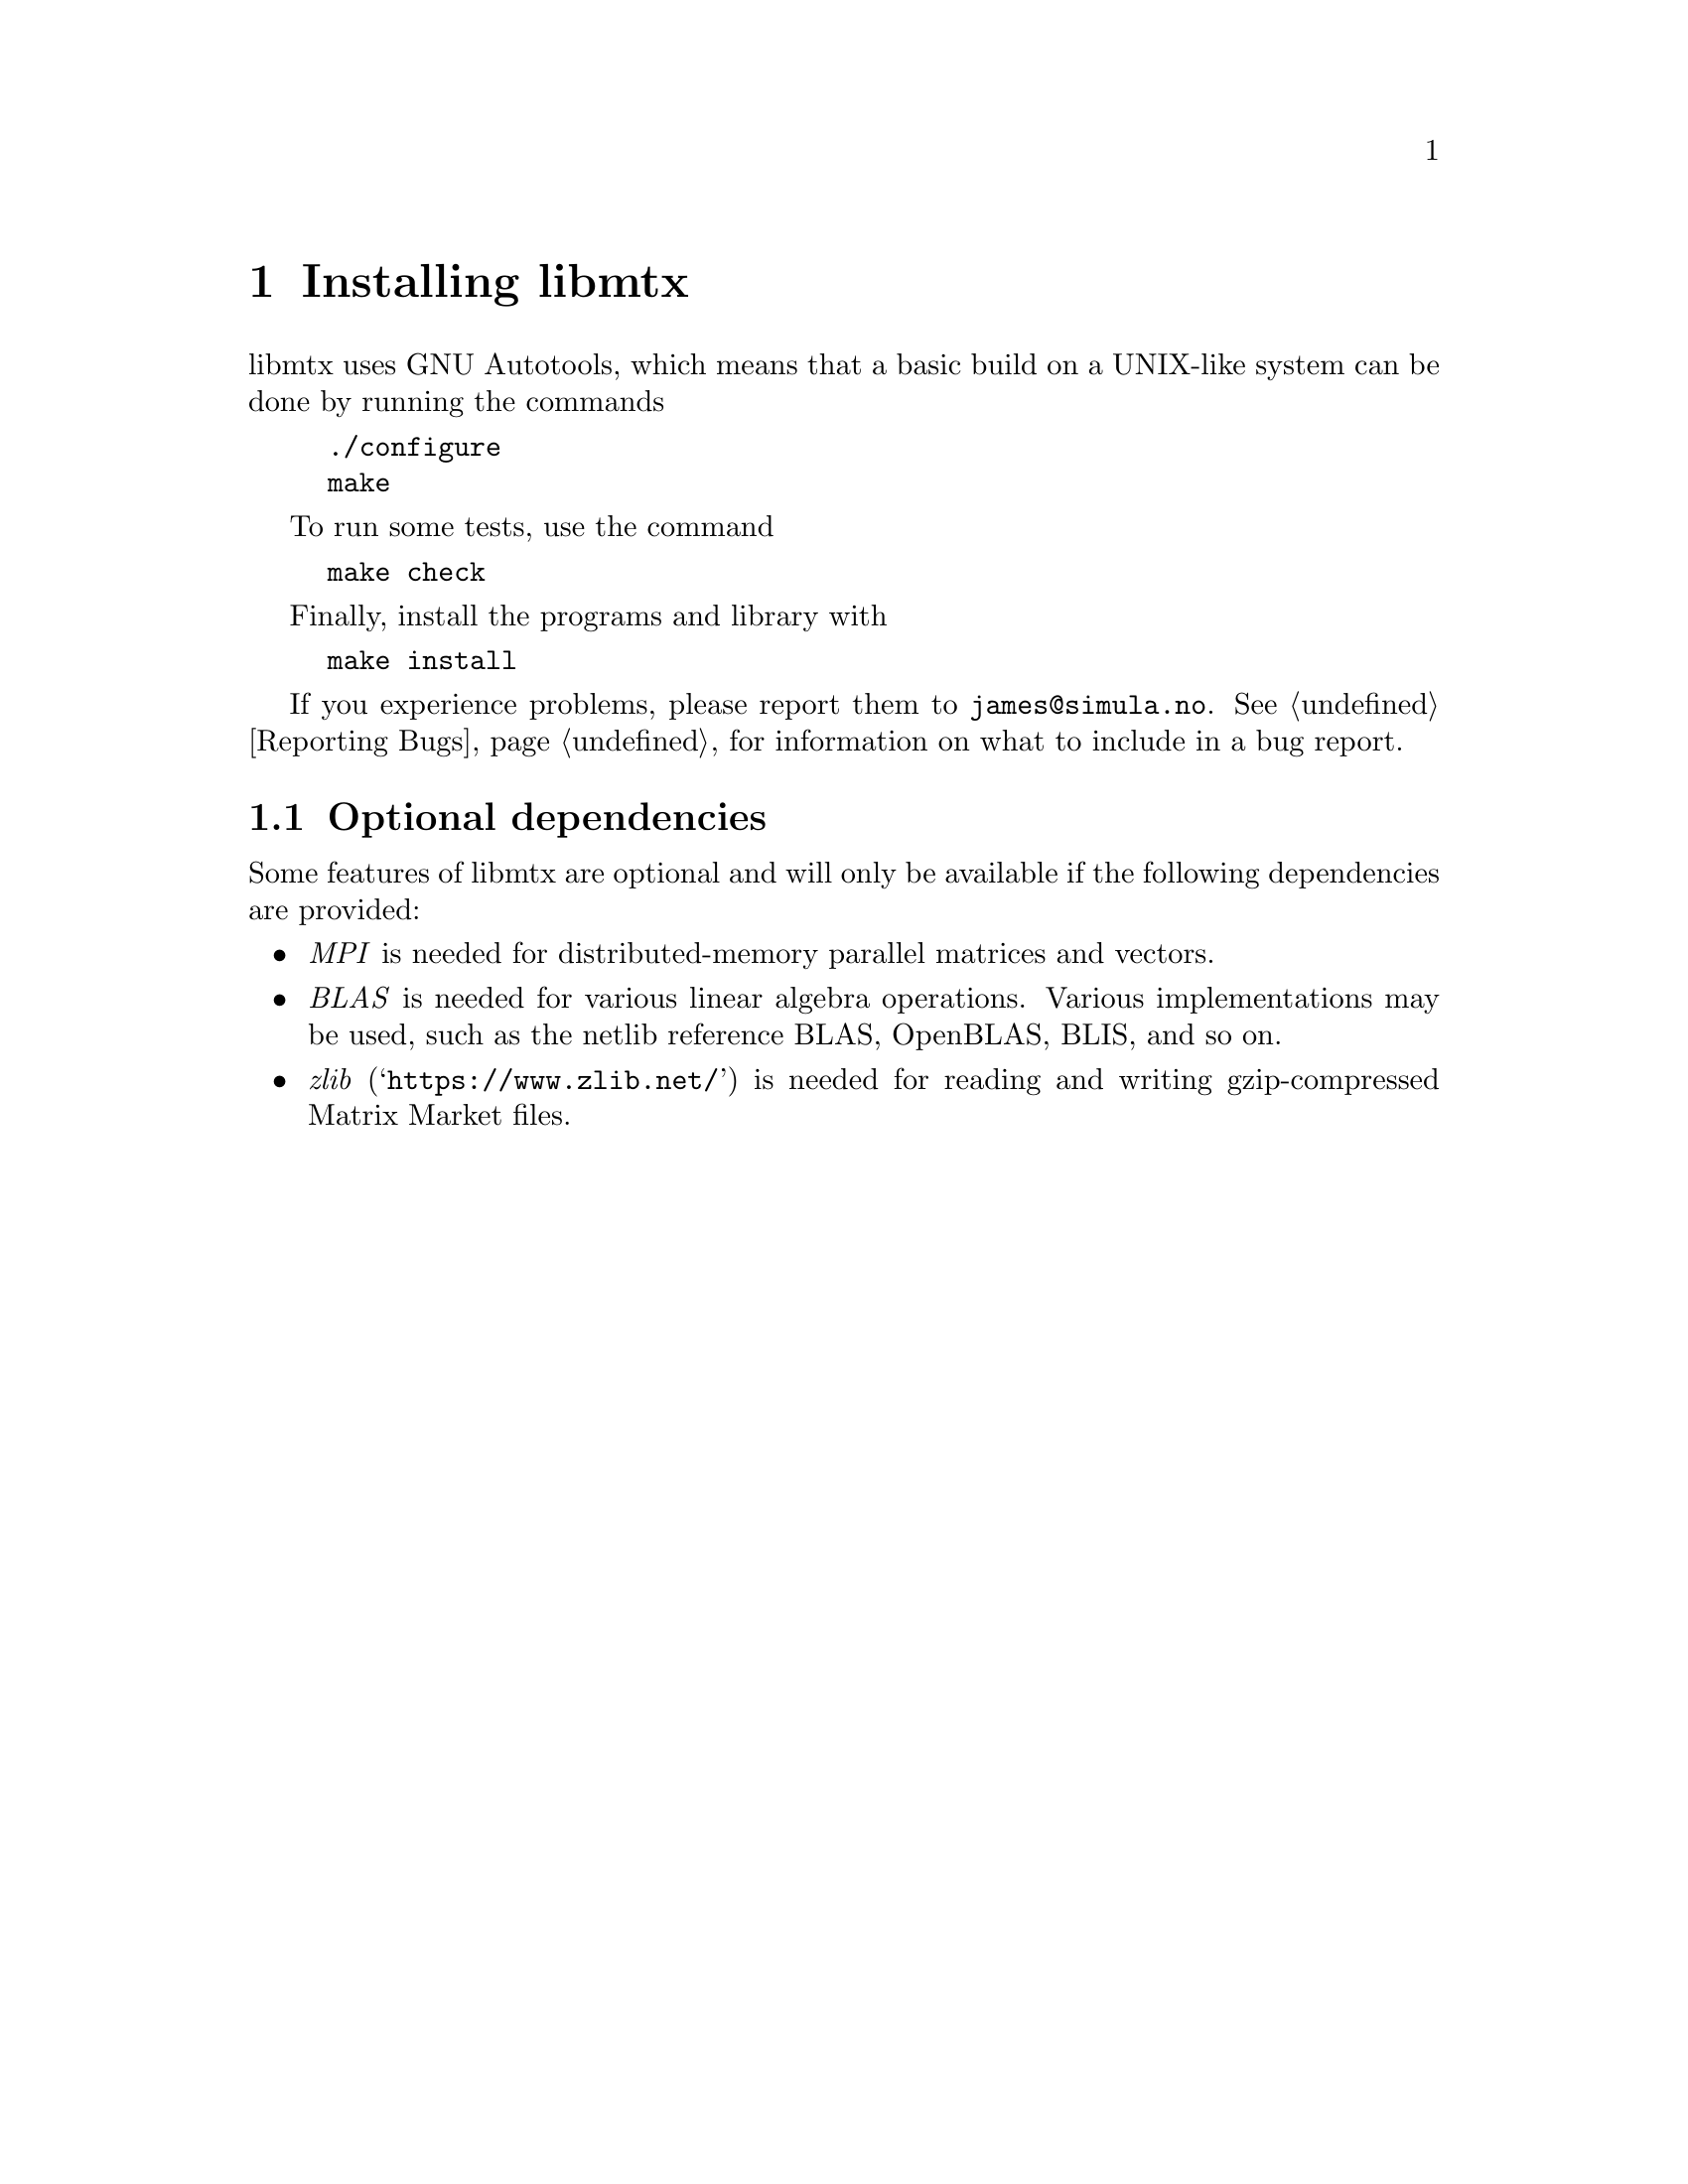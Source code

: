 @c This file is part of libmtx.
@c Copyright (C) 2021 James D. Trotter
@c
@c libmtx is free software: you can redistribute it and/or
@c modify it under the terms of the GNU General Public License as
@c published by the Free Software Foundation, either version 3 of the
@c License, or (at your option) any later version.
@c
@c libmtx is distributed in the hope that it will be useful,
@c but WITHOUT ANY WARRANTY; without even the implied warranty of
@c MERCHANTABILITY or FITNESS FOR A PARTICULAR PURPOSE.  See the GNU
@c General Public License for more details.
@c
@c You should have received a copy of the GNU General Public License
@c along with libmtx.  If not, see
@c <https://www.gnu.org/licenses/>.
@c
@c Authors: James D. Trotter <james@simula.no>
@c Last modified: 2021-06-18
@c
@c libmtx User Guide: Installing libmtx.

@node Installing libmtx
@chapter Installing libmtx

@cindex installing
libmtx uses GNU Autotools, which means that a basic build on
a UNIX-like system can be done by running the commands
@example
@code{./configure
make}
@end example
To run some tests, use the command
@example
@code{make check}
@end example
Finally, install the programs and library with
@example
@code{make install}
@end example

If you experience problems, please report them to
@email{james@@simula.no}. See @ref{Reporting Bugs} for information on
what to include in a bug report.

@node Optional dependencies
@section Optional dependencies

@cindex MPI
@cindex BLAS
@cindex zlib
Some features of libmtx are optional and will only be
available if the following dependencies are provided:
@itemize
@item @emph{MPI} is needed for distributed-memory parallel matrices and vectors.
@item @emph{BLAS} is needed for various linear algebra operations. Various implementations may be used, such as the netlib reference BLAS, OpenBLAS, BLIS, and so on.
@item @emph{zlib} (@indicateurl{https://www.zlib.net/}) is needed for reading and writing gzip-compressed Matrix Market files.
@end itemize
